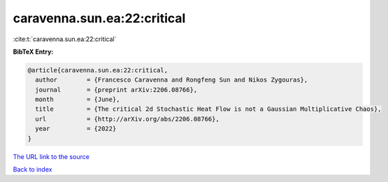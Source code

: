 caravenna.sun.ea:22:critical
============================

:cite:t:`caravenna.sun.ea:22:critical`

**BibTeX Entry:**

.. code-block:: bibtex

   @article{caravenna.sun.ea:22:critical,
     author        = {Francesco Caravenna and Rongfeng Sun and Nikos Zygouras},
     journal       = {preprint arXiv:2206.08766},
     month         = {June},
     title         = {The critical 2d Stochastic Heat Flow is not a Gaussian Multiplicative Chaos},
     url           = {http://arXiv.org/abs/2206.08766},
     year          = {2022}
   }
`The URL link to the source <http://arXiv.org/abs/2206.08766>`_


`Back to index <../By-Cite-Keys.html>`_
